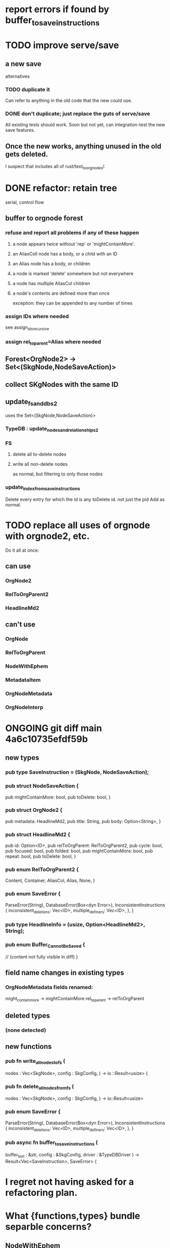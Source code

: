 * report errors if found by buffer_to_save_instructions
* TODO improve serve/save
** a new save
   alternatives
*** TODO duplicate it
    Can refer to anything in the old code that the new could use.
*** DONE don't duplicate; just replace the guts of serve/save
    All existing tests should work.
    Soon but not yet, can integration-test the new save features.
** Once the new works, anything unused in the old gets deleted.
   I suspect that includes all of rust/text_to_orgnodes/.
* DONE refactor: retain tree
  serial, control flow
** buffer to orgnode forest
*** refuse and report all problems if any of these happen
**** a node appears twice without 'rep' or 'mightContainMore'.
**** an AliasColl node has a body, or a child with an ID
**** an Alias node has a body, or children
**** a node is marked 'delete' somewhere but not everywhere
**** a node has multiple AliasCol children
**** a node's contents are defined more than once
     exception: they can be appended to any number of times
*** assign IDs where needed
    see assign_ids_recursive
*** assign rel_to_parent=Alias where needed
** Forest<OrgNode2> -> Set<(SkgNode,NodeSaveAction)>
** collect SKgNodes with the same ID
** update_fs_and_dbs2
   uses the Set<(SkgNode,NodeSaveAction)>
*** TypeDB : update_nodes_and_relationships2
*** FS
**** delete all to-delete nodes
**** write all non-delete nodes
     as normal, but filtering to only those nodes
*** update_index_from_save_instructions
    Delete every entry for which the id is any toDelete id.
      not just the pid
    Add as normal.
* TODO replace all uses of orgnode with orgnode2, etc.
  Do it all at once:
** can use
*** OrgNode2
*** RelToOrgParent2
*** HeadlineMd2
** can't use
*** OrgNode
*** RelToOrgParent
*** NodeWithEphem
*** MetadataItem
*** OrgNodeMetadata
*** OrgNodeInterp
* ONGOING git diff main 4a6c10735efdf59b
** new types
*** pub type SaveInstruction = (SkgNode, NodeSaveAction);
*** pub struct NodeSaveAction {
  pub mightContainMore: bool,
  pub toDelete: bool,
}
*** pub struct OrgNode2 {
  pub metadata: HeadlineMd2,
  pub title: String,
  pub body: Option<String>,
}
*** pub struct HeadlineMd2 {
  pub id: Option<ID>,
  pub relToOrgParent: RelToOrgParent2,
  pub cycle: bool,
  pub focused: bool,
  pub folded: bool,
  pub mightContainMore: bool,
  pub repeat: bool,
  pub toDelete: bool,
}
*** pub enum RelToOrgParent2 {
  Content,
  Container,
  AliasCol,
  Alias,
  None,
}
*** pub enum SaveError {
  ParseError(String),
  DatabaseError(Box<dyn Error>),
  InconsistentInstructions {
    inconsistent_deletions: Vec<ID>,
    multiple_definers: Vec<ID>,
  },
}
*** pub type HeadlineInfo = (usize, Option<HeadlineMd2>, String);
*** pub enum Buffer_Cannot_Be_Saved {
  // (content not fully visible in diff)
}

** field name changes in existing types
*** OrgNodeMetadata fields renamed:
  might_contain_more -> mightContainMore
  rel_to_parent -> relToOrgParent
** deleted types
*** (none detected)
** new functions
*** pub fn write_all_nodes_to_fs (
  nodes  : Vec<SkgNode>,
  config : SkgConfig,
) -> io  ::Result<usize> {
*** pub fn delete_all_nodes_from_fs (
  nodes  : Vec<SkgNode>,
  config : SkgConfig,
) -> io::Result<usize>
*** pub enum SaveError {
  ParseError(String),
  DatabaseError(Box<dyn Error>),
  InconsistentInstructions {
    inconsistent_deletions: Vec<ID>,
    multiple_definers: Vec<ID>, }, }
*** pub async fn buffer_to_save_instructions (
  buffer_text : &str,
  config      : &SkgConfig,
  driver      : &TypeDBDriver
) -> Result<Vec<SaveInstruction>, SaveError> {
* I regret not having asked for a refactoring plan.
* What {functions,types} bundle separble concerns?
** NodeWithEphem
* retain metadata when replacing node
  When a backview replaces text,
  it should retain the origin headline's
  relationship to its org-parent.
* link-sourceward view
** then eliminate further redundancy, if any
* generalize the Rust backpath rendering function
  Takes a lambda involving (probably)
    path_to_end_cycle_and_or_branches,
  and a starting level.
  The lambda can drop the first member of the path, or not.
* create new data without fetching preexisting data
  and add an integration test.
  Use a temp config, and delete it if the test passes.
* integration test for containerward view
* [[id:ba8fbc06-bb9c-4d69-bb1c-34cd1f80fdf4][multiple level-1 branches]]
* override the ordinary save command
* If there is a containerward "}" herald, the "ID exists" herald can be omitted.
* [[id:28d61c54-d474-4828-8ef9-e83b25c12ae8][heralds: more properties]]
  esp. rootness and multiple containment
* [[id:fb72f38e-bef6-4de9-a29b-00f0e46afbbb][deletion]]
* [[id:bc8fd4c3-0566-400c-96a8-0f4632e7fd1c][merging]]
* A node's ID should probably always be its primary one.
  In the medatata?
  As its name in the filesystem?
* retain focus, folding on save
** `org_from_node_recursive` should use its `focus` argument.
   This seems easy.
* not pressing
** refactoring
*** Parse metadata in Rust, not Emacs.
    see `skg-get-current-headline-metadata`
*** use s-exp parsing
**** in rust/serve/containerward_view.rs
     fn extract_containerward_view_params
**** in rust/serve/node_aliases.rs
     fn extract_node_aliases_params
**** in rust/serve/util.rs
***** definitely
      fn request_type_from_request (
      fn node_id_from_single_root_view_request (
      fn search_terms_from_request (
***** and maybe
      fn extract_quoted_value_from_sexp (
*** move empty_skgnode from tests into skgnode.rs
    and then use it for lots of tests
*** Use anyhow or eyre crates for better error handling
**** Cargo.toml
  anyhow = "1.0"
**** usage
  use anyhow::Context;

  let driver = TypeDBDriver::new(...)
      .await
      .context("Failed to connect to TypeDB server")?;
*** Avoid uses of `unwrap` in Rust.
*** find 'panic's, replace with Result
*** once it's possible, make a good pids_from_ids
    see [[./not_using/pids_from_ids]]
** fancy features
*** show binary relationship label with optional intermediating node
    esp. nice if you can filter on those labels,
    or on an ontology they belong to that groups them
*** show when a link is bi-directional
*** list which links are in a node's recursive content
*** [[id:e6e855d9-f2e8-456e-87d7-e82379ead9f1][show co-targeters, co-ancestors]]
* idiot-proof the save mechanism
** Collect all duplicated nodes.
   The user might have edited the contents of each,
   even though they're not supposed to.
   If they have, keep the first one's title,
   add a warning about the title conflict if any
   to the warnings being accumulated,
   collect all of its contents from the different instances,
   and dedup that collection.
* document
** that filenames must correspond to PIDs
** the dangers of repeated nodes to the user
   The original data model was that each node would have only one container. That proved infeasible, because the user can copy data at will. So skg accepts such data. But bear in mind that it is dangerous. The danger is this: If a node has branches, and is copied somewhere earlier in the same document, then that new copy will take precedence. Edits to it will be treated as *the* edits. If all you did was copy the node but not its branches, its branches will be lost when you save.
** find where to put this comment
 // Titles can include hyperlinks,
 // but can be searched for as if each hyperlink
 // was equal to its label, thanks to replace_each_link_with_its_label.
** change graph -> web
** drop [[../docs/progress.md][progress.md]]
** Didactically, concept maps > knowledge graph.
** [[../docs/data-model.md][The data model]] and [[../docs/sharing-model.md][The sharing model]] overlap
   as documents.
* solutions
** to extract Emacs properties into Rust
   use [[~/hodal/emacs/property-dump.el][property-dump]]
